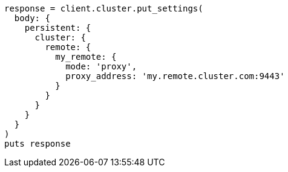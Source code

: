 [source, ruby]
----
response = client.cluster.put_settings(
  body: {
    persistent: {
      cluster: {
        remote: {
          my_remote: {
            mode: 'proxy',
            proxy_address: 'my.remote.cluster.com:9443'
          }
        }
      }
    }
  }
)
puts response
----
